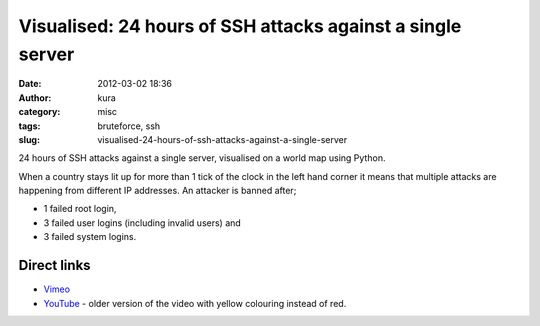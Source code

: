 Visualised: 24 hours of SSH attacks against a single server
###########################################################
:date: 2012-03-02 18:36
:author: kura
:category: misc
:tags: bruteforce, ssh
:slug: visualised-24-hours-of-ssh-attacks-against-a-single-server

24 hours of SSH attacks against a single server, visualised on a world
map using Python.

When a country stays lit up for more than 1 tick of the clock in the
left hand corner it means that multiple attacks are happening from
different IP addresses. An attacker is banned after;

-  1 failed root login,
-  3 failed user logins (including invalid users) and
-  3 failed system logins.

.. vimeo:: 37818131
    :width: 800
    :height: 500
    :align: center


Direct links
~~~~~~~~~~~~

-  `Vimeo`_
-  `YouTube`_ - older version of the video with yellow colouring instead of red.

.. _Vimeo: http://vimeo.com/37818131
.. _YouTube: http://www.youtube.com/watch?v=S_p0G2oLuDU
